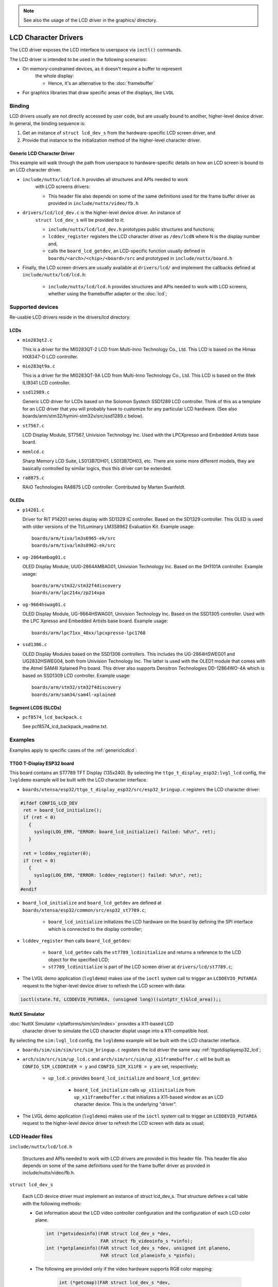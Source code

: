 .. note:: See also the usage of the LCD driver in the graphics/ directory.

=====================
LCD Character Drivers
=====================

The LCD driver exposes the LCD interface to userspace via ``ioctl()`` commands.

The LCD driver is intended to be used in the following scenarios:

* On memory-constrained devices, as it doesn't require a buffer to represent
   the whole display:

   * Hence, it's an alternative to the :doc:`framebuffer`

* For graphics libraries that draw specific areas of the displays, like ``LVGL``

Binding
=======


LCD drivers usually are not directly accessed by user code, but are usually
bound to another, higher-level device driver. In general, the binding sequence is:

#. Get an instance of ``struct lcd_dev_s`` from the hardware-specific LCD screen driver, and
#. Provide that instance to the initialization method of the higher-level character driver.

.. _genericlcdlcd:

Generic LCD Character Driver
----------------------------

This example will walk through the path from userspace to hardware-specific
details on how an LCD screen is bound to an LCD character driver.

* ``include/nuttx/lcd/lcd.h`` provides all structures and APIs needed to work
   with LCD screens drivers:

   * This header file also depends on some of the same definitions used for the
     frame buffer driver as provided in ``include/nuttx/video/fb.h``

* ``drivers/lcd/lcd_dev.c`` is the higher-level device driver. An instance of
   ``struct lcd_dev_s`` will be provided to it:

   * ``include/nuttx/lcd/lcd_dev.h`` prototypes public structures and functions;
   * ``lcddev_register`` registers the LCD character driver as ``/dev/lcdN``
     where N is the display number and,
   * calls the ``board_lcd_getdev``, an LCD-specific function usually defined in
     ``boards/<arch>/<chip>/<board>/src`` and prototyped in ``include/nuttx/board.h``

* Finally, the LCD screen drivers are usually available at ``drivers/lcd/`` and
  implement the callbacks defined at ``include/nuttx/lcd/lcd.h``:

    * ``include/nuttx/lcd/lcd.h`` provides structures and APIs needed to work
      with LCD screens, whether using the framebuffer adapter or the :doc:`lcd`;

Supported devices
=================

Re-usable LCD drivers reside in the drivers/lcd directory:

LCDs
----

- ``mio283qt2.c``

  This is a driver for the MI0283QT-2 LCD from Multi-Inno
  Technology Co., Ltd.  This LCD is based on the Himax HX8347-D LCD
  controller.

- ``mio283qt9a.c``

  This is a driver for the MI0283QT-9A LCD from Multi-Inno
  Technology Co., Ltd.  This LCD is based on the Ilitek ILI9341 LCD
  controller.

- ``ssd12989.c``

  Generic LCD driver for LCDs based on the Solomon Systech
  SSD1289 LCD controller. Think of this as a template for an LCD driver
  that you will probably have to customize for any particular LCD
  hardware. (See also boards/arm/stm32/hymini-stm32v/src/ssd1289.c below).

- ``st7567.c``

  LCD Display Module, ST7567, Univision Technology Inc.
  Used with the LPCXpresso and Embedded Artists base board.

- ``memlcd.c``

  Sharp Memory LCD Suite, LS013B7DH01, LS013B7DH03, etc.
  There are some more different models, they are basically controlled
  by similar logics, thus this driver can be extended.

- ``ra8875.c``
  
  RAiO Technologies RA8875 LCD controller.  Contributed by Marten Svanfeldt.

OLEDs
-----

- ``p14201.c``

  Driver for RiT P14201 series display with SD1329 IC controller.
  Based on the SD1329 controller.  This OLED is used with
  older versions of the TI/Luminary LM3S8962 Evaluation Kit.  Example
  usage::

      boards/arm/tiva/lm3s6965-ek/src
      boards/arm/tiva/lm3s8962-ek/src

- ``ug-2864ambag01.c``

  OLED Display Module, UUG-2864AMBAG01, Univision Technology Inc.
  Based on the SH1101A controller.  Example usage::

      boards/arm/stm32/stm32f4discovery
      boards/arm/lpc214x/zp214xpa

- ``ug-9664hswag01.c``

  OLED Display Module, UG-9664HSWAG01, Univision Technology Inc.
  Based on the SSD1305 controller.  Used with the
  LPC Xpresso and Embedded Artists base board.  Example usage::

      boards/arm/lpc71xx_40xx/lpcxpresso-lpc1768

- ``ssd1306.c``

  OLED Display Modules based on the SSD1306 controllers.
  This includes the UG-2864HSWEG01 and UG2832HSWEG04, both from Univision
  Technology Inc.  The latter is used with the OLED1 module that comes
  with the Atmel SAM4l Xplained Pro board.  This driver also supports
  Densitron Technologies DD-12864WO-4A which is based on SSD1309 LCD
  controller. Example usage::

      boards/arm/stm32/stm32f4discovery
      boards/arm/sam34/sam4l-xplained

Segment LCDS (SLCDs)
--------------------

- ``pcf8574_lcd_backpack.c``

  See pcf8574_lcd_backpack_readme.txt.


Examples
========

Examples apply to specific cases of the :ref:`genericlcdlcd`:

.. _ttgotdisplayesp32_lcd:

TTGO T-Display ESP32 board
---------------------------

This board contains an ST7789 TFT Display (135x240).
By selecting the ``ttgo_t_display_esp32:lvgl_lcd`` config, the ``lvgldemo``
example will be built with the LCD character interface.

* ``boards/xtensa/esp32/ttgo_t_display_esp32/src/esp32_bringup.c`` registers the
  LCD character driver:

.. code-block:: c

   #ifdef CONFIG_LCD_DEV
    ret = board_lcd_initialize();
    if (ret < 0)
      {
        syslog(LOG_ERR, "ERROR: board_lcd_initialize() failed: %d\n", ret);
      }

    ret = lcddev_register(0);
    if (ret < 0)
      {
        syslog(LOG_ERR, "ERROR: lcddev_register() failed: %d\n", ret);
      }
   #endif

* ``board_lcd_initialize`` and ``board_lcd_getdev`` are defined at
  ``boards/xtensa/esp32/common/src/esp32_st7789.c``;

   * ``board_lcd_initialize`` initializes the LCD hardware on the board by
     defining the SPI interface which is connected to the display controller;

* ``lcddev_register`` then calls ``board_lcd_getdev``:

   * ``board_lcd_getdev`` calls the ``st7789_lcdinitialize`` and returns a
     reference to the LCD object for the specified LCD;
   * ``st7789_lcdinitialize`` is part of the LCD screen driver at
     ``drivers/lcd/st7789.c``;

* The LVGL demo application (``lvgldemo``) makes use of the ``ioctl`` system
  call to trigger an ``LCDDEVIO_PUTAREA`` request to the higher-level device
  driver to refresh the LCD screen with data:

.. code-block:: c

   ioctl(state.fd, LCDDEVIO_PUTAREA, (unsigned long)((uintptr_t)&lcd_area));;

NuttX Simulator
----------------

:doc:`NuttX Simulator </platforms/sim/sim/index>` provides a X11-based LCD
     character driver to simulate the LCD character displat usage into a
     X11-compatible host.

By selecting the ``sim:lvgl_lcd`` config, the ``lvgldemo`` example will be
built with the LCD character interface.

* ``boards/sim/sim/sim/src/sim_bringup.c`` registers the lcd driver the
  same way :ref:`ttgotdisplayesp32_lcd`;
* ``arch/sim/src/sim/up_lcd.c`` and ``arch/sim/src/sim/up_x11framebuffer.c``
  will be built as ``CONFIG_SIM_LCDDRIVER = y`` and ``CONFIG_SIM_X11FB = y``
  are set, respectively;

   * ``up_lcd.c`` provides ``board_lcd_initialize`` and ``board_lcd_getdev``:

      * ``board_lcd_initialize`` calls ``up_x11initialize`` from
        ``up_x11framebuffer.c`` that initializes a X11-based window as an LCD
        character device. This is the underlying "driver".

* The LVGL demo application (``lvgldemo``) makes use of the ``ioctl`` system
  call to trigger an ``LCDDEVIO_PUTAREA`` request to the higher-level device
  driver to refresh the LCD screen with data as usual;

LCD Header files
================

``include/nuttx/lcd/lcd.h``

  Structures and APIs needed to work with LCD drivers are provided in
  this header file.  This header file also depends on some of the same
  definitions used for the frame buffer driver as provided in
  include/nuttx/video/fb.h.

``struct lcd_dev_s``

  Each LCD device driver must implement an instance of struct lcd_dev_s.
  That structure defines a call table with the following methods:

  - Get information about the LCD video controller configuration and the
    configuration of each LCD color plane.

    .. code-block:: C

        int (*getvideoinfo)(FAR struct lcd_dev_s *dev,
                            FAR struct fb_videoinfo_s *vinfo);
        int (*getplaneinfo)(FAR struct lcd_dev_s *dev, unsigned int planeno,
                            FAR struct lcd_planeinfo_s *pinfo);


  - The following are provided only if the video hardware supports RGB
    color mapping:

     .. code-block:: C

        int (*getcmap)(FAR struct lcd_dev_s *dev,
                       FAR struct fb_cmap_s *cmap);
        int (*putcmap)(FAR struct lcd_dev_s *dev,
                       FAR const struct fb_cmap_s *cmap);


  - The following are provided only if the video hardware supports a
    hardware cursor:

     .. code-block:: C

        int (*getcursor)(FAR struct lcd_dev_s *dev,
                         FAR struct fb_cursorattrib_s *attrib);
        int (*setcursor)(FAR struct lcd_dev_s *dev,
                         FAR struct fb_setcursor_s *settings);


  - Get the LCD panel power status (0: full off - CONFIG_LCD_MAXPOWER:
    full on). On backlit LCDs, this setting may correspond to the
    backlight setting:

     .. code-block:: C

        int (*getpower)(struct lcd_dev_s *dev);


  - Enable/disable LCD panel power (0: full off - CONFIG_LCD_MAXPOWER:
    full on). On backlit LCDs, this setting may correspond to the
    backlight setting:

     .. code-block:: C

        int (*setpower)(struct lcd_dev_s *dev, int power);


  - Get the current contrast setting (0-CONFIG_LCD_MAXCONTRAST):

     .. code-block:: C

        int (*getcontrast)(struct lcd_dev_s *dev);


  - Set LCD panel contrast (0-CONFIG_LCD_MAXCONTRAST):

     .. code-block:: C
                
        int (*setcontrast)(struct lcd_dev_s *dev, unsigned int contrast);
